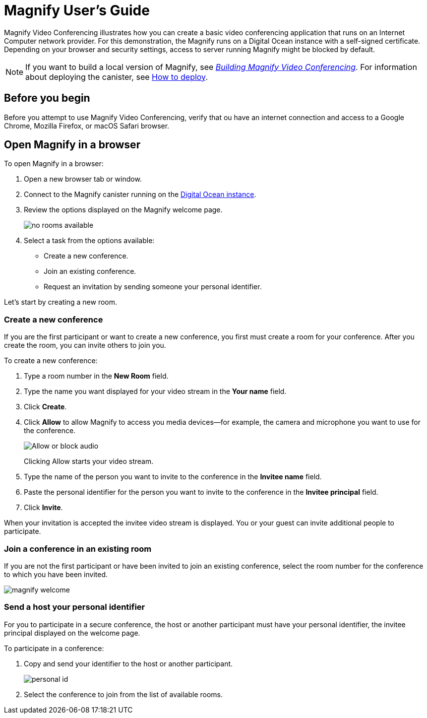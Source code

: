 = Magnify User's Guide
:experimental:
// Define unicode for Apple Command key.
:commandkey: &#8984;
:proglang: Motoko
:platform: Internet Computer platform
:IC: Internet Computer
:company-id: DFINITY
:app-short-name: Magnify
:app-long-name: Magnify Video Conferencing
:sdk-short-name: DFINITY Canister SDK
ifdef::env-github,env-browser[:outfilesuffix:.adoc]

[[quick-start-intro]]
{app-long-name} illustrates how you can create a basic video conferencing application that runs on an {IC} network provider.
For this demonstration, the {app-short-name} runs on a Digital Ocean instance with a self-signed certificate.
Depending on your browser and security settings, access to server running {app-short-name} might be blocked by default.

NOTE: If you want to build a local version of {app-short-name}, see  link:magnify-quickstart{outfilesuffix}[_Building {app-long-name}_].
For information about deploying the canister, see link:magnify-quickstart{outfilesuffix}#deploy[How to deploy].

[[before-you-begin]]
== Before you begin

Before you attempt to use {app-long-name}, verify that ou have an internet connection and access to a Google Chrome, Mozilla Firefox, or macOS Safari browser.

[[open-magnify]]
== Open {app-short-name} in a browser

To open {app-short-name} in a browser:

. Open a new browser tab or window.
. Connect to the {app-short-name} canister running on the link:https://161.35.207.208/?canisterId=ic:02000000000000000000000000000000000153[Digital Ocean instance].
. Review the options displayed on the {app-short-name} welcome page.
+
image:no-rooms-available.png[]
. Select a task from the options available:
+
* Create a new conference.
* Join an existing conference.
* Request an invitation by sending someone your personal identifier.

Let's start by creating a new room.

=== Create a new conference

If you are the first participant or want to create a new conference, you first must create a room for your conference.
After you create the room, you can invite others to join you.

To create a new conference:

. Type a room number in the **New Room** field.
. Type the name you want displayed for your video stream in the **Your name** field.
. Click **Create**.
. Click **Allow** to allow {app-short-name} to access you media devices--for example, the camera and microphone you want to use for the conference.
+
image:audio.png[Allow or block audio]
+
Clicking Allow starts your video stream.
. Type the name of the person you want to invite to the conference in the **Invitee name** field.
. Paste the personal identifier for the person you want to invite to the conference in the **Invitee principal** field.
. Click **Invite**.

When your invitation is accepted the invitee video stream is displayed.
You or your guest can invite additional people to participate.

=== Join a conference in an existing room

If you are not the first participant or have been invited to join an existing conference, select the room number for the conference to which you have been invited.

image:magnify-welcome.png[]

=== Send a host your personal identifier

For you to participate in a secure conference, the host or another participant must have your personal identifier, the invitee principal displayed on the welcome page.

To participate in a conference:

. Copy and send your identifier to the host or another participant.
+
image:personal-id.png[]
. Select the conference to join from the list of available rooms.

